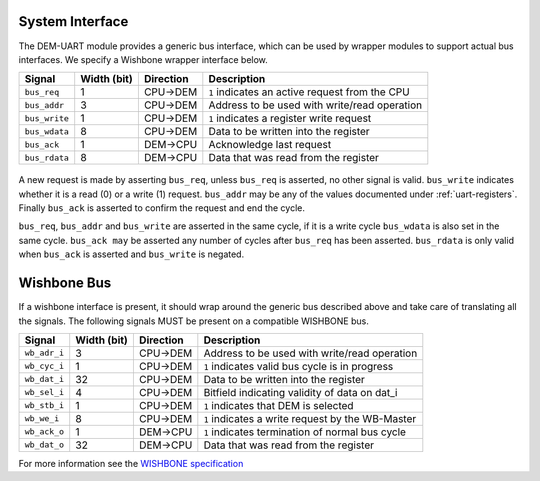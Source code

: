 System Interface
----------------

The DEM-UART module provides a generic bus interface, which can be used by wrapper modules to support actual bus interfaces.
We specify a Wishbone wrapper interface below.

+-----------------+-------------+---------------+-------------------------------------------------+
| Signal          | Width (bit) | Direction     | Description                                     |
+=================+=============+===============+=================================================+
| ``bus_req``     | 1           | CPU->DEM      | ``1`` indicates an active request from the CPU  |
+-----------------+-------------+---------------+-------------------------------------------------+
| ``bus_addr``    | 3           | CPU->DEM      | Address to be used with write/read operation    |
+-----------------+-------------+---------------+-------------------------------------------------+
| ``bus_write``   | 1           | CPU->DEM      | ``1`` indicates a register write request        |
+-----------------+-------------+---------------+-------------------------------------------------+
| ``bus_wdata``   | 8           | CPU->DEM      | Data to be written into the register            |
+-----------------+-------------+---------------+-------------------------------------------------+
| ``bus_ack``     | 1           | DEM->CPU      | Acknowledge last request                        |
+-----------------+-------------+---------------+-------------------------------------------------+
| ``bus_rdata``   | 8           | DEM->CPU      | Data that was read from the register            |
+-----------------+-------------+---------------+-------------------------------------------------+

.. figure:: img/bus_write_diagram.*
   :alt: A typical write cycle

.. figure:: img/bus_read_diagram.*
   :alt: A typical read cycle

A new request is made by asserting ``bus_req``, unless ``bus_req`` is asserted, no other signal is valid.
``bus_write`` indicates whether it is a read (0) or a write (1) request.
``bus_addr`` may be any of the values documented under :ref:`uart-registers`.
Finally ``bus_ack`` is asserted to confirm the request and end the cycle.

``bus_req``, ``bus_addr`` and ``bus_write`` are asserted in the same cycle, if it is a write cycle
``bus_wdata`` is also set in the same cycle.
``bus_ack may`` be asserted any number of cycles after ``bus_req`` has been asserted.
``bus_rdata`` is only valid when ``bus_ack`` is asserted and ``bus_write`` is negated.


Wishbone Bus
------------
If a wishbone interface is present, it should wrap around the generic bus described above and take
care of translating all the signals.
The following signals MUST be present on a compatible WISHBONE bus.

+-----------------+-------------+---------------+-------------------------------------------------+
| Signal          | Width (bit) | Direction     | Description                                     |
+=================+=============+===============+=================================================+
| ``wb_adr_i``    | 3           | CPU->DEM      | Address to be used with write/read operation    |
+-----------------+-------------+---------------+-------------------------------------------------+
| ``wb_cyc_i``    | 1           | CPU->DEM      | ``1`` indicates valid bus cycle is in progress  |
+-----------------+-------------+---------------+-------------------------------------------------+
| ``wb_dat_i``    | 32          | CPU->DEM      | Data to be written into the register            |
+-----------------+-------------+---------------+-------------------------------------------------+
| ``wb_sel_i``    | 4           | CPU->DEM      | Bitfield indicating validity of data on dat_i   |
+-----------------+-------------+---------------+-------------------------------------------------+
| ``wb_stb_i``    | 1           | CPU->DEM      | ``1`` indicates that DEM is selected            |
+-----------------+-------------+---------------+-------------------------------------------------+
| ``wb_we_i``     | 8           | CPU->DEM      | ``1`` indicates a write request by the WB-Master|
+-----------------+-------------+---------------+-------------------------------------------------+
| ``wb_ack_o``    | 1           | DEM->CPU      | ``1`` indicates termination of normal bus cycle |
+-----------------+-------------+---------------+-------------------------------------------------+
| ``wb_dat_o``    | 32          | DEM->CPU      | Data that was read from the register            |
+-----------------+-------------+---------------+-------------------------------------------------+

For more information see the `WISHBONE specification <https://cdn.opencores.org/downloads/wbspec_b3.pdf>`_
